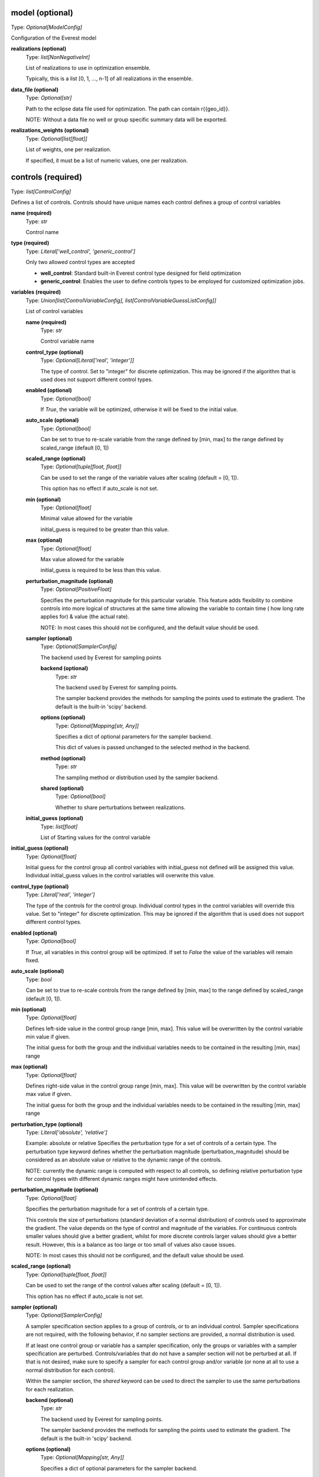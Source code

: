 model (optional)
----------------
Type: *Optional[ModelConfig]*

Configuration of the Everest model

**realizations (optional)**
    Type: *list[NonNegativeInt]*

    List of realizations to use in optimization ensemble.

    Typically, this is a list [0, 1, ..., n-1] of all realizations in the ensemble.


**data_file (optional)**
    Type: *Optional[str]*

    Path to the eclipse data file used for optimization.
    The path can contain r{{geo_id}}.

    NOTE: Without a data file no well or group specific summary data will be exported.


**realizations_weights (optional)**
    Type: *Optional[list[float]]*

    List of weights, one per realization.

    If specified, it must be a list of numeric values, one per realization.



controls (required)
-------------------
Type: *list[ControlConfig]*

Defines a list of controls.
Controls should have unique names each control defines
a group of control variables


**name (required)**
    Type: *str*

    Control name


**type (required)**
    Type: *Literal['well_control', 'generic_control']*


    Only two allowed control types are accepted

    * **well_control**: Standard built-in Everest control type designed for field optimization

    * **generic_control**: Enables the user to define controls types to be employed for customized optimization jobs.


**variables (required)**
    Type: *Union[list[ControlVariableConfig], list[ControlVariableGuessListConfig]]*

    List of control variables

    **name (required)**
        Type: *str*

        Control variable name


    **control_type (optional)**
        Type: *Optional[Literal['real', 'integer']]*


        The type of control. Set to "integer" for discrete optimization. This may be
        ignored if the algorithm that is used does not support different control types.


    **enabled (optional)**
        Type: *Optional[bool]*


        If `True`, the variable will be optimized, otherwise it will be fixed to the
        initial value.


    **auto_scale (optional)**
        Type: *Optional[bool]*


        Can be set to true to re-scale variable from the range
        defined by [min, max] to the range defined by scaled_range (default [0, 1])


    **scaled_range (optional)**
        Type: *Optional[tuple[float, float]]*


        Can be used to set the range of the variable values
        after scaling (default = [0, 1]).

        This option has no effect if auto_scale is not set.


    **min (optional)**
        Type: *Optional[float]*


        Minimal value allowed for the variable

        initial_guess is required to be greater than this value.


    **max (optional)**
        Type: *Optional[float]*


        Max value allowed for the variable

        initial_guess is required to be less than this value.



    **perturbation_magnitude (optional)**
        Type: *Optional[PositiveFloat]*


        Specifies the perturbation magnitude for this particular variable.
        This feature adds flexibility to combine controls into more logical
        of structures at the same time allowing the variable to contain time (
        how long rate applies for) & value (the actual rate).

        NOTE: In most cases this should not be configured, and the default value should be used.


    **sampler (optional)**
        Type: *Optional[SamplerConfig]*

        The backend used by Everest for sampling points

        **backend (optional)**
            Type: *str*

            The backend used by Everest for sampling points.

            The sampler backend provides the methods for sampling the points used to
            estimate the gradient. The default is the built-in 'scipy' backend.



        **options (optional)**
            Type: *Optional[Mapping[str, Any]]*


            Specifies a dict of optional parameters for the sampler backend.

            This dict of values is passed unchanged to the selected method in the backend.



        **method (optional)**
            Type: *str*

            The sampling method or distribution used by the sampler backend.


        **shared (optional)**
            Type: *Optional[bool]*

            Whether to share perturbations between realizations.



    **initial_guess (optional)**
        Type: *list[float]*

        List of Starting values for the control variable



**initial_guess (optional)**
    Type: *Optional[float]*


    Initial guess for the control group all control variables with initial_guess not
    defined will be assigned this value. Individual initial_guess values in the control
    variables will overwrite this value.


**control_type (optional)**
    Type: *Literal['real', 'integer']*


    The type of the controls for the control group. Individual control types in the
    control variables will override this value. Set to "integer" for discrete
    optimization. This may be ignored if the algorithm that is used does not support
    different control types.


**enabled (optional)**
    Type: *Optional[bool]*


    If `True`, all variables in this control group will be optimized. If set to `False`
    the value of the variables will remain fixed.


**auto_scale (optional)**
    Type: *bool*


    Can be set to true to re-scale controls from the range
    defined by [min, max] to the range defined by
    scaled_range (default [0, 1]).



**min (optional)**
    Type: *Optional[float]*


    Defines left-side value in the control group range [min, max].
    This value will be overwritten by the control variable min value if given.

    The initial guess for both the group and the individual variables needs to be contained
    in the resulting [min, max] range


**max (optional)**
    Type: *Optional[float]*


    Defines right-side value in the control group range [min, max].
    This value will be overwritten by the control variable max value if given.

    The initial guess for both the group and the individual variables needs to be contained
    in the resulting [min, max] range


**perturbation_type (optional)**
    Type: *Literal['absolute', 'relative']*


    Example: absolute or relative
    Specifies the perturbation type for a set of controls of a certain type. The
    perturbation type keyword defines whether the perturbation magnitude
    (perturbation_magnitude) should be considered as an absolute value or relative
    to the dynamic range of the controls.

    NOTE: currently the dynamic range is computed with respect to all controls, so
    defining relative perturbation type for control types with different dynamic
    ranges might have unintended effects.



**perturbation_magnitude (optional)**
    Type: *Optional[float]*


    Specifies the perturbation magnitude for a set of controls of a certain type.

    This controls the size of perturbations (standard deviation of a
    normal distribution) of controls used to approximate the gradient.
    The value depends on the type of control and magnitude of the variables.
    For continuous controls smaller values should give a better gradient,
    whilst for more discrete controls larger values should give a better
    result. However, this is a balance as too large or too small
    of values also cause issues.

    NOTE: In most cases this should not be configured, and the default value should be used.



**scaled_range (optional)**
    Type: *Optional[tuple[float, float]]*


    Can be used to set the range of the control values
    after scaling (default = [0, 1]).

    This option has no effect if auto_scale is not set.



**sampler (optional)**
    Type: *Optional[SamplerConfig]*


    A sampler specification section applies to a group of controls, or to an
    individual control. Sampler specifications are not required, with the
    following behavior, if no sampler sections are provided, a normal
    distribution is used.

    If at least one control group or variable has a sampler specification, only
    the groups or variables with a sampler specification are perturbed.
    Controls/variables that do not have a sampler section will not be perturbed
    at all. If that is not desired, make sure to specify a sampler for each
    control group and/or variable (or none at all to use a normal distribution
    for each control).

    Within the sampler section, the *shared* keyword can be used to direct the
    sampler to use the same perturbations for each realization.


    **backend (optional)**
        Type: *str*

        The backend used by Everest for sampling points.

        The sampler backend provides the methods for sampling the points used to
        estimate the gradient. The default is the built-in 'scipy' backend.



    **options (optional)**
        Type: *Optional[Mapping[str, Any]]*


        Specifies a dict of optional parameters for the sampler backend.

        This dict of values is passed unchanged to the selected method in the backend.



    **method (optional)**
        Type: *str*

        The sampling method or distribution used by the sampler backend.


    **shared (optional)**
        Type: *Optional[bool]*

        Whether to share perturbations between realizations.




optimization (optional)
-----------------------
Type: *Optional[OptimizationConfig]*

Optimizer options

**algorithm (optional)**
    Type: *Optional[str]*

    Algorithm used by Everest. Defaults to
    optpp_q_newton, a quasi-Newton algorithm in Dakota's OPT PP library.


**convergence_tolerance (optional)**
    Type: *Optional[float]*

    Defines the threshold value on relative change
    in the objective function that indicates convergence.

    The convergence_tolerance specification provides a real value for controlling
    the termination of iteration. In most cases, it is a relative convergence tolerance
    for the objective function; i.e., if the change in the objective function between
    successive iterations divided by the previous objective function is less than
    the amount specified by convergence_tolerance, then this convergence criterion is
    satisfied on the current iteration.

    Since no progress may be made on one iteration followed by significant progress
    on a subsequent iteration, some libraries require that the convergence tolerance
    be satisfied on two or more consecutive iterations prior to termination of
    iteration.

    (From the Dakota Manual.)


**backend (optional)**
    Type: *Optional[str]*

    The optimization backend used. Defaults to "dakota".

    Currently, backends are included to use Dakota or SciPy ("dakota" and "scipy").
    The Dakota backend is the default, and can be assumed to be installed. The SciPy
    backend is optional, and will only be available if SciPy is installed on the
    system.


**backend_options (optional)**
    Type: *Optional[Mapping[str, Any]]*

    Dict of optional parameters for the optimizer backend.
    This dict of values is passed unchanged to the selected algorithm in the backend.

    Note that the default Dakota backend ignores this option, because it requires a
    list of strings rather than a dictionary. For setting Dakota backend options, see
    the 'option' keyword.


**constraint_tolerance (optional)**
    Type: *Optional[float]*

    Determines the maximum allowable value of
    infeasibility that any constraint in an optimization problem may possess and
    still be considered to be satisfied.

    It is specified as a positive real value. If a constraint function is greater
    than this value then it is considered to be violated by the optimization
    algorithm. This specification gives some control over how tightly the
    constraints will be satisfied at convergence of the algorithm. However, if the
    value is set too small the algorithm may terminate with one or more constraints
    being violated.

    (From the Dakota Manual.)


**cvar (optional)**
    Type: *Optional[CVaRConfig]*

    Directs the optimizer to use CVaR estimation.

    When this section is present Everest will use Conditional Value at Risk (CVaR)
    to minimize risk. Effectively this means that at each iteration the objective
    and constraint functions will be calculated as the mean over the sub-set of the
    realizations that perform worst. The size of this set is specified as an
    absolute number or as a percentile value. These options are selected by setting
    either the **number_of_realizations** option, or the **percentile** option,
    which are mutually exclusive.

    **number_of_realizations (optional)**
        Type: *Optional[int]*

        The number of realizations used for CVaR estimation.

        Sets the number of realizations that is used to calculate the total objective.

        This option is exclusive with the **percentile** option.


    **percentile (optional)**
        Type: *Optional[float]*

        The percentile used for CVaR estimation.

        Sets the percentile of distribution of the objective over the realizations that
        is used to calculate the total objective.

        This option is exclusive with the **number_of_realizations** option.





**max_batch_num (optional)**
    Type: *Optional[int]*

    Limits the number of batches of simulations
    during optimization, where 0 represents unlimited simulation batches.
    When max_batch_num is specified and the current batch index is greater than
    max_batch_num an exception is raised.


**max_function_evaluations (optional)**
    Type: *Optional[int]*

    Limits the maximum number of function evaluations.

    The max_function_evaluations controls the number of control update steps the optimizer
    will allow before convergence is obtained.

    See max_iterations for a description.


**max_iterations (optional)**
    Type: *Optional[int]*

    Limits the maximum number of iterations.

    The difference between an iteration and a batch is that an iteration corresponds to
    a complete accepted batch (i.e., a batch that provides an improvement in the
    objective function while satisfying all constraints).


**min_pert_success (optional)**
    Type: *Optional[int]*

    specifies the minimum number of successfully completed
    evaluations of perturbed controls required to compute a gradient. The optimization
    process will stop if this minimum is not reached, and otherwise a gradient will be
    computed based on the set of successful perturbation runs. The minimum is checked for
    each realization individually.

    A special case is robust optimization with `perturbation_num: 1`. In that case the
    minimum applies to all realizations combined. In other words, a robust gradient may then
    still be computed based on a subset of the realizations.

    The user-provided value is reset to perturbation_num if it is larger than this number
    and a message is produced. In the special case of robust optimization case with
    `perturbation_num: 1` the maximum allowed value is the number of realizations specified
    by realizations instead.


**min_realizations_success (optional)**
    Type: *Optional[int]*

    Minimum number of realizations

    The minimum number of realizations that should be available for the computation
    of either expected function values (both objective function and constraint
    functions) or of the expected gradient. Note that this keyword does not apply
    to gradient computation in the robust case with 1 perturbation in which the
    expected gradient is computed directly.

    The optimization process will stop if this minimum is not reached, and otherwise
    the expected objective function value (and expected gradient/constraint function
    values) will be computed based on the set of successful contributions. In other
    words, a robust objective function, a robust gradient and robust constraint
    functions may then still be computed based on a subset of the realizations.

    The user-provided value is reset to the number of realizations specified by
    realizations if it is larger than this number and a message is produced.

    Note that it is possible to set the minimum number of successful realizations equal
    to zero. Some optimization algorithms are able to handle this and will proceed even
    if all realizations failed. Most algorithms are not capable of this and will adjust
    the value to be equal to one.


**options (optional)**
    Type: *Optional[list[str]]*

    specifies non-validated, optional
    passthrough parameters for the optimizer

    | Examples used are
    | - max_repetitions = 300
    | - retry_if_fail
    | - classical_search 1


**perturbation_num (optional)**
    Type: *Optional[int]*

    The number of perturbed control vectors per realization.

    The number of simulation runs used for estimating the gradient is equal to the
    the product of perturbation_num and model.realizations.


**speculative (optional)**
    Type: *Optional[bool]*

    specifies whether to enable speculative computation.

    The speculative specification enables speculative computation of gradient and/or
    Hessian information, where applicable, for parallel optimization studies. By
    speculating that the derivative information at the current point will be used
    later, the complete data set (all available gradient/Hessian information) can be
    computed on every function evaluation. While some of these computations will be
    wasted, the positive effects are a consistent parallel load balance and usually
    shorter wall clock time. The speculative specification is applicable only when
    parallelism in the gradient calculations can be exploited by Dakota (it will be
    ignored for vendor numerical gradients). (From the Dakota Manual.)


**parallel (optional)**
    Type: *Optional[bool]*

    whether to allow parallel function evaluation.

    By default Everest will evaluate a single function and gradient evaluation at
    a time. In case of gradient-free optimizer this can be highly inefficient,
    since these tend to need many independent function evaluations at each
    iteration. By setting parallel to True, multiple functions may be evaluated in
    parallel, if supported by the optimization algorithm.

    The default is to use parallel evaluation if supported.



objective_functions (required)
------------------------------
Type: *list[ObjectiveFunctionConfig]*

List of objective function specifications

**name (required)**
    Type: *str*




**alias (optional)**
    Type: *Optional[str]*


    alias can be set to the name of another objective function, directing everest
    to copy the value of that objective into the current objective. This is useful
    when used together with the **type** option, for instance to construct an objective
    function that consist of the sum of the mean and standard-deviation over the
    realizations of the same objective. In such a case, add a second objective with
    **type** equal to "stddev" and set **alias** to the name of the first objective to make
    sure that the standard deviation is calculated over the values of that objective.


**weight (optional)**
    Type: *Optional[PositiveFloat]*


    weight determines the importance of an objective function relative to the other
    objective functions.

    Ultimately, the weighted sum of all the objectives is what Everest tries to optimize.
    Note that, in case the weights do not sum up to 1, they are normalized before being
    used in the optimization process.


**normalization (optional)**
    Type: *Optional[float]*


    normalization is a multiplication factor defined per objective function.

    The value of each objective function is multiplied by the related normalization value.
    When optimizing with respect to multiple objective functions, it is important
    that the normalization is set so that all the normalized objectives have the same order
    of magnitude. Ultimately, the normalized objectives are used in computing
    the weighted sum that Everest tries to optimize.


**auto_normalize (optional)**
    Type: *Optional[bool]*


    auto_normalize can be set to true to automatically
    determine the normalization factor from the objective value in batch 0.

    If normalization is also set, the automatic value is multiplied by its value.


**type (optional)**
    Type: *Optional[str]*


    type can be set to the name of a method that should be applied to calculate a
    total objective function from the objectives obtained for all realizations.
    Currently, the only values supported are "mean" and "stddev", which calculate
    the mean and the negative of the standard deviation over the realizations,
    respectively. The negative of the standard deviation is used, since in general
    the aim is to minimize the standard deviation as opposed to the mean, which is
    preferred to be maximized.




environment (optional)
----------------------
Type: *Optional[EnvironmentConfig]*

The environment of Everest, specifies which folders are used for simulation and output, as well as the level of detail in Everest-logs

**simulation_folder (optional)**
    Type: *Optional[str]*

    Folder used for simulation by Everest


**output_folder (optional)**
    Type: *Optional[str]*

    Folder for outputs of Everest


**log_level (optional)**
    Type: *Optional[Literal['debug', 'info', 'warning', 'error', 'critical']]*

    Defines the verbosity of logs output by Everest.

    The default log level is `info`. All supported log levels are:

    debug: Detailed information, typically of interest only when diagnosing
    problems.

    info: Confirmation that things are working as expected.

    warning: An indication that something unexpected happened, or indicative of some
    problem in the near future (e.g. `disk space low`). The software is still
    working as expected.

    error: Due to a more serious problem, the software has not been able to perform
    some function.

    critical: A serious error, indicating that the program itself may be unable to
    continue running.


**random_seed (optional)**
    Type: *Optional[int]*

    Random seed (must be positive)



wells (optional)
----------------
Type: *list[WellConfig]*

A list of well configurations, all with unique names.

**name (required)**
    Type: *str*

    The unique name of the well


**drill_date (optional)**
    Type: *Optional[str]*

    Ideal date to drill a well.

    The interpretation of this is up to the forward model. The standard tooling will
    consider this as the earliest possible drill date.


**drill_time (optional)**
    Type: *Optional[float]*

    specifies the time it takes
    to drill the well under consideration.



input_constraints (optional)
----------------------------
Type: *Optional[list[InputConstraintConfig]]*

List of input constraints

**weights (required)**
    Type: *Mapping[str, float]*

    **Example**
    If we are trying to constrain only one control (i.e the z control) value:
    | input_constraints:
    | - weights:
    |   point_3D.x-0: 0
    |   point_3D.y-1: 0
    |   point_3D.z-2: 1
    | upper_bound: 0.2

    Only control values (x, y, z) that satisfy the following equation will be allowed:
    `x-0 * 0 + y-1 * 0 + z-2 * 1 > 0.2`


**target (optional)**
    Type: *Optional[float]*

    **Example**
    | input_constraints:
    | - weights:
    |   point_3D.x-0: 1
    |   point_3D.y-1: 2
    |   point_3D.z-2: 3
    | target: 4

    Only control values (x, y, z) that satisfy the following equation will be allowed:
    `x-0 * 1 + y-1 * 2 + z-2 * 3 = 4`


**lower_bound (optional)**
    Type: *Optional[float]*

    **Example**
    | input_constraints:
    | - weights:
    |   point_3D.x-0: 1
    |   point_3D.y-1: 2
    |   point_3D.z-2: 3
    | lower_bound: 4

    Only control values (x, y, z) that satisfy the following
    equation will be allowed:
    `x-0 * 1 + y-1 * 2 + z-2 * 3 >= 4`


**upper_bound (optional)**
    Type: *Optional[float]*

    **Example**
    | input_constraints:
    | - weights:
    |   point_3D.x-0: 1
    |   point_3D.y-1: 2
    |   point_3D.z-2: 3
    | upper_bound: 4

    Only control values (x, y, z) that satisfy the following equation will be allowed:
    `x-0 * 1 + y-1 * 2 + z-2 * 3 <= 4`



output_constraints (optional)
-----------------------------
Type: *Optional[list[OutputConstraintConfig]]*

A list of output constraints with unique names.

**name (required)**
    Type: *str*

    The unique name of the output constraint.


**target (optional)**
    Type: *Optional[float]*

    Defines the equality constraint

    (f(x) - b) / c = 0,

    where b is the target, f is a function of the control vector x, and c is the
    scale (scale).



**auto_scale (optional)**
    Type: *Optional[bool]*

    If set to true, Everest will automatically
    determine the scaling factor from the constraint value in batch 0.

    If scale is also set, the automatic value is multiplied by its value.


**lower_bound (optional)**
    Type: *Optional[float]*

    Defines the lower bound
    (greater than or equal) constraint

    (f(x) - b) / c >= 0,

    where b is the lower bound, f is a function of the control vector x, and c is
    the scale (scale).


**upper_bound (optional)**
    Type: *Optional[float]*

    Defines the upper bound (less than or equal) constraint:

    (f(x) - b) / c <= 0,

    where b is the upper bound, f is a function of the control vector x, and c is
    the scale (scale).


**scale (optional)**
    Type: *Optional[float]*

    Scaling of constraints (scale).

    scale is a normalization factor which can be used to scale the constraint
    to control its importance relative to the (singular) objective and the controls.

    Both the upper_bound and the function evaluation value will be scaled with this number.
    That means that if, e.g., the upper_bound is 0.5 and the scaling is 10, then the
    function evaluation value will be divided by 10 and bounded from above by 0.05.




simulator (optional)
--------------------
Type: *Optional[SimulatorConfig]*

Simulation settings

**name (optional)**
    Type: *Optional[str]*

    Specifies which queue to use


**cores (optional)**
    Type: *Optional[PositiveInt]*

    Defines the number of simultaneously running forward models.

    When using queue system lsf, this corresponds to number of nodes used at one
    time, whereas when using the local queue system, cores refers to the number of
    cores you want to use on your system.

    This number is specified in Ert as MAX_RUNNING.



**cores_per_node (optional)**
    Type: *Optional[PositiveInt]*

    defines the number of CPUs when running
    the forward models. This can for example be used in conjunction with the Eclipse
    parallel keyword for multiple CPU simulation runs. This keyword has no effect
    when running with the local queue.

    This number is specified in Ert as NUM_CPU.


**delete_run_path (optional)**
    Type: *Optional[bool]*

    Whether the batch folder for a successful simulation needs to be deleted.


**exclude_host (optional)**
    Type: *Optional[str]*

    Comma separated list of nodes that should be
    excluded from the slurm run.


**include_host (optional)**
    Type: *Optional[str]*

    Comma separated list of nodes that
    should be included in the slurm run


**max_memory (optional)**
    Type: *Optional[str]*

    Maximum memory usage for a slurm job.


**max_memory_cpu (optional)**
    Type: *Optional[str]*

    Maximum memory usage per cpu for a slurm job.


**max_runtime (optional)**
    Type: *Optional[NonNegativeInt]*

    Maximum allowed running time of a forward model. When
    set, a job is only allowed to run for max_runtime seconds.
    A value of 0 means unlimited runtime.



**options (optional)**
    Type: *Optional[str]*

    Used to specify options to LSF.
    Examples to set memory requirement is:
    * rusage[mem=1000]


**queue_system (optional)**
    Type: *Optional[Literal['lsf', 'local', 'slurm', 'torque']]*

    Defines which queue system the everest server runs on.


**resubmit_limit (optional)**
    Type: *Optional[NonNegativeInt]*


    Defines how many times should the queue system retry a forward model.

    A forward model may fail for reasons that are not due to the forward model
    itself, like a node in the cluster crashing, network issues, etc. Therefore, it
    might make sense to resubmit a forward model in case it fails.
    resumbit_limit defines the number of times we will resubmit a failing forward model.
    If not specified, a default value of 1 will be used.


**sbatch (optional)**
    Type: *Optional[str]*

    sbatch executable to be used by the slurm queue interface.


**scancel (optional)**
    Type: *Optional[str]*

    scancel executable to be used by the slurm queue interface.


**scontrol (optional)**
    Type: *Optional[str]*

    scontrol executable to be used by the slurm queue interface.


**sacct (optional)**
    Type: *Optional[str]*

    sacct executable to be used by the slurm queue interface.


**squeue (optional)**
    Type: *Optional[str]*

    squeue executable to be used by the slurm queue interface.


**server (optional)**
    Type: *Optional[str]*

    Name of LSF server to use. This option is deprecated and no longer required


**slurm_timeout (optional)**
    Type: *Optional[int]*

    Timeout for cached status used by the slurm queue interface


**squeue_timeout (optional)**
    Type: *Optional[int]*

    Timeout for cached status used by the slurm queue interface.


**enable_cache (optional)**
    Type: *bool*

    Enable forward model result caching.

    If enabled, objective and constraint function results are cached for
    each realization. If the optimizer requests an evaluation that has
    already been done before, these cached values will be re-used without
    running the forward model again.

    This option is disabled by default, since it will not be necessary for
    the most common use of a standard optimization with a continuous
    optimizer.


**qsub_cmd (optional)**
    Type: *Optional[str]*

    The submit command


**qstat_cmd (optional)**
    Type: *Optional[str]*

    The query command


**qdel_cmd (optional)**
    Type: *Optional[str]*

    The kill command


**qstat_options (optional)**
    Type: *Optional[str]*

    Options to be supplied to the qstat command. This defaults to -x, which tells the qstat command to include exited processes.


**cluster_label (optional)**
    Type: *Optional[str]*

    The name of the cluster you are running simulations in.


**memory_per_job (optional)**
    Type: *Optional[str]*

    You can specify the amount of memory you will need for running your job. This will ensure that not too many jobs will run on a single shared memory node at once, possibly crashing the compute node if it runs out of memory.
    You can get an indication of the memory requirement by watching the course of a local run using the htop utility. Whether you should set the peak memory usage as your requirement or a lower figure depends on how simultaneously each job will run.
    The option to be supplied will be used as a string in the qsub argument. You must specify the unit, either gb or mb.



**keep_qsub_output (optional)**
    Type: *Optional[int]*

    Set to 1 to keep error messages from qsub. Usually only to be used if somethign is seriously wrong with the queue environment/setup.


**submit_sleep (optional)**
    Type: *Optional[float]*

    To avoid stressing the TORQUE/PBS system you can instruct the driver to sleep for every submit request. The argument to the SUBMIT_SLEEP is the number of seconds to sleep for every submit, which can be a fraction like 0.5


**queue_query_timeout (optional)**
    Type: *Optional[int]*


    The driver allows the backend TORQUE/PBS system to be flaky, i.e. it may intermittently not respond and give error messages when submitting jobs or asking for job statuses. The timeout (in seconds) determines how long ERT will wait before it will give up. Applies to job submission (qsub) and job status queries (qstat). Default is 126 seconds.
    ERT will do exponential sleeps, starting at 2 seconds, and the provided timeout is a maximum. Let the timeout be sums of series like 2+4+8+16+32+64 in order to be explicit about the number of retries. Set to zero to disallow flakyness, setting it to 2 will allow for one re-attempt, and 6 will give two re-attempts. Example allowing six retries:



**project_code (optional)**
    Type: *Optional[str]*

    String identifier used to map hardware resource usage to a project or account. The project or account does not have to exist.



install_jobs (optional)
-----------------------
Type: *Optional[list[InstallJobConfig]]*

A list of jobs to install

**name (required)**
    Type: *str*

    name of the installed job


**source (required)**
    Type: *str*

    source file of the ert job



install_workflow_jobs (optional)
--------------------------------
Type: *Optional[list[InstallJobConfig]]*

A list of workflow jobs to install

**name (required)**
    Type: *str*

    name of the installed job


**source (required)**
    Type: *str*

    source file of the ert job



install_data (optional)
-----------------------
Type: *Optional[list[InstallDataConfig]]*

A list of install data elements from the install_data config
section. Each item marks what folders or paths need to be copied or linked
in order for the evaluation jobs to run.

**source (required)**
    Type: *str*


    Path to file or directory that needs to be copied or linked in the evaluation
    execution context.



**target (required)**
    Type: *str*


    Relative path to place the copy or link for the given source.



**link (optional)**
    Type: *Optional[bool]*


    If set to true will create a link to the given source at the given target,
    if not set the source will be copied at the given target.




install_templates (optional)
----------------------------
Type: *Optional[list[InstallTemplateConfig]]*

Allow the user to define the workflow establishing the model
chain for the purpose of sensitivity analysis, enabling the relationship
between sensitivity input variables and quantities of interests to be
evaluated.

**template (required)**
    Type: *str*




**output_file (required)**
    Type: *str*




**extra_data (optional)**
    Type: *Optional[str]*





forward_model (optional)
------------------------
Type: *Optional[list[str]]*

List of jobs to run


workflows (optional)
--------------------
Type: *Optional[WorkflowConfig]*

Workflows to run during optimization

**pre_simulation (optional)**
    Type: *Optional[list[str]]*

    List of workflow jobs triggered pre-simulation


**post_simulation (optional)**
    Type: *Optional[list[str]]*

    List of workflow jobs triggered post-simulation



server (optional)
-----------------
Type: *Optional[ServerConfig]*

Defines Everest server settings, i.e., which queue system,
queue name and queue options are used for the everest server.
The main reason for changing this section is situations where everest
times out because it can not add the server to the queue.
This makes it possible to reduce the resource requirements as they tend to
be low compared with the forward model.

Queue system and queue name defaults to the same as simulator, and the
server should not need to be configured by most users.
This is also true for the --include-host and --exclude-host options
that are used by the SLURM driver.

Note that changing values in this section has no impact on the resource
requirements of the forward models.

**name (optional)**
    Type: *Optional[str]*

    Specifies which queue to use.

    Examples are
    * mr
    * bigmem

    The everest server generally has lower resource requirements than forward models such
    as RMS and Eclipse.



**exclude_host (optional)**
    Type: *Optional[str]*

    Comma separated list of nodes that should be
    excluded from the slurm run


**include_host (optional)**
    Type: *Optional[str]*

    Comma separated list of nodes that
    should be included in the slurm run


**options (optional)**
    Type: *Optional[str]*

    Used to specify options to LSF.
    Examples to set memory requirement is:
    * rusage[mem=1000]


**queue_system (optional)**
    Type: *Optional[Literal['lsf', 'local', 'slurm']]*

    Defines which queue system the everest server runs on.



export (optional)
-----------------
Type: *Optional[ExportConfig]*

Settings to control the exports of a optimization run by everest.

**csv_output_filepath (optional)**
    Type: *Optional[str]*

    Specifies which file to write the export to.
    Defaults to <config_file_name>.csv in output folder.


**discard_gradient (optional)**
    Type: *Optional[bool]*

    If set to True, Everest export will not contain gradient simulation data.


**discard_rejected (optional)**
    Type: *Optional[bool]*

    If set to True, Everest export will contain only simulations
    that have the increase_merit flag set to true.


**keywords (optional)**
    Type: *Optional[list[str]]*

    List of eclipse keywords to be exported into csv.


**batches (optional)**
    Type: *Optional[list[int]]*

    list of batches to be exported, default is all batches.


**skip_export (optional)**
    Type: *Optional[bool]*

    set to True if export should not
    be run after the optimization case.
    Default value is False.



definitions (optional)
----------------------
Type: *Optional[dict]*

Section for specifying variables.

Used to specify variables that will be replaced in the file when encountered.

| scratch: /scratch/ert/
| num_reals: 10
| min_success: 13
| fixed_wells: [Prod1, Inj3]

Some keywords are pre-defined by Everest,

| realization: <GEO_ID>
| configpath: <CONFIG_PATH>
| runpath_file: <RUNPATH_FILE>
| eclbase: <ECLBASE>

and environment variables are exposed in the form 'os.NAME', for example:

| os.USER: $USER
| os.HOSTNAME: $HOSTNAME
| ...
